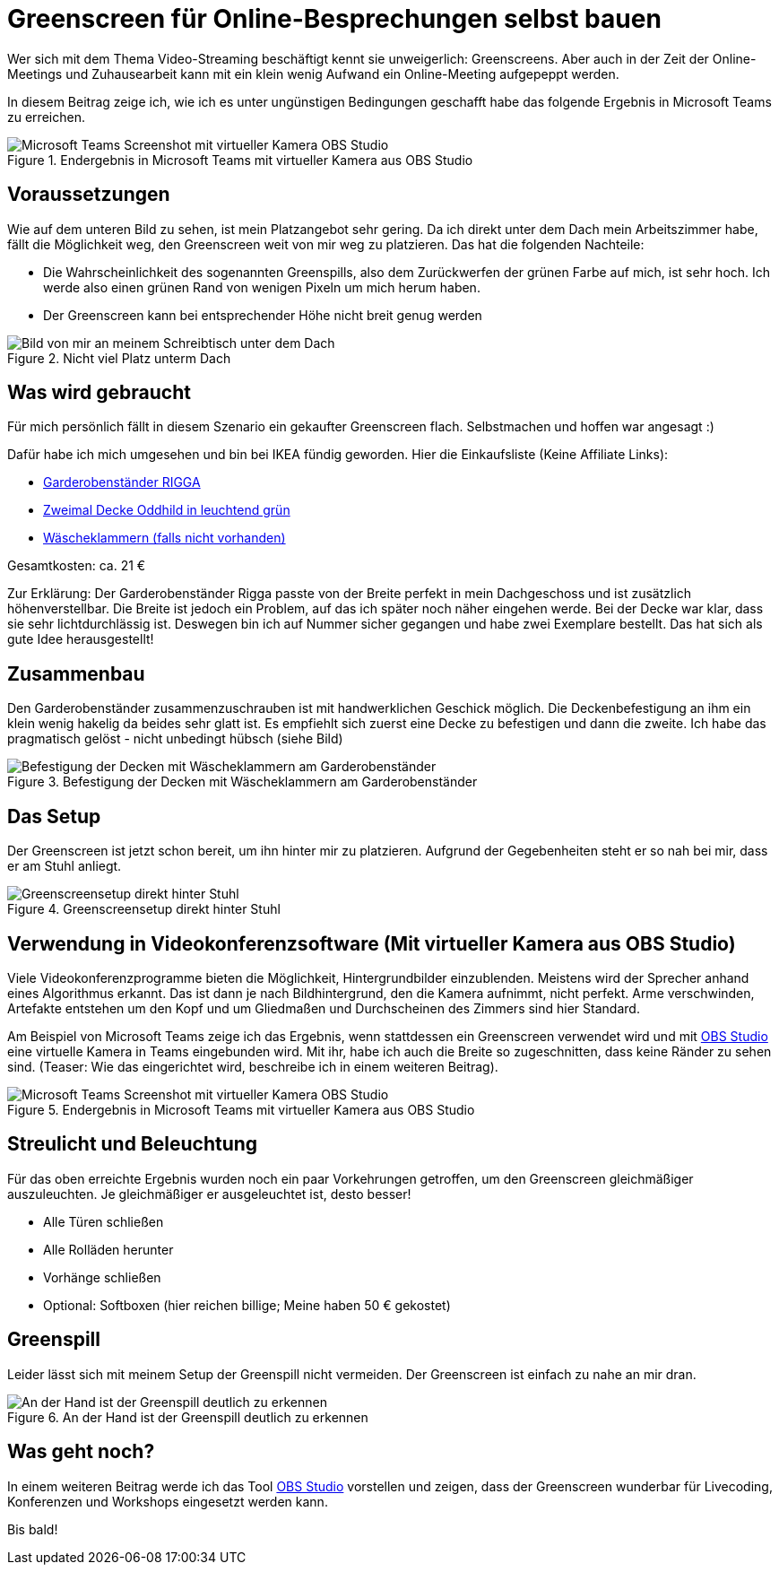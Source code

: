 = Greenscreen für Online-Besprechungen selbst bauen
:jbake-date: 2020-07-03
:jbake-author: JohannesDienst
:jbake-type: post
:jbake-status: published
:jbake-tags: buchreview

Wer sich mit dem Thema Video-Streaming beschäftigt kennt sie unweigerlich: Greenscreens. Aber auch in der Zeit der Online-Meetings
und Zuhausearbeit kann mit ein klein wenig Aufwand ein Online-Meeting aufgepeppt werden.

In diesem Beitrag zeige ich, wie ich es unter ungünstigen Bedingungen geschafft habe das folgende Ergebnis in Microsoft Teams zu erreichen.

.Endergebnis in Microsoft Teams mit virtueller Kamera aus OBS Studio
image::blog/2020/Virtual_cam_teams.png[Microsoft Teams Screenshot mit virtueller Kamera OBS Studio]

== Voraussetzungen
Wie auf dem unteren Bild zu sehen, ist mein Platzangebot sehr gering. Da ich direkt unter dem Dach mein Arbeitszimmer habe,
fällt die Möglichkeit weg, den Greenscreen weit von mir weg zu platzieren. Das hat die folgenden Nachteile:

* Die Wahrscheinlichkeit des sogenannten Greenspills, also dem Zurückwerfen der grünen Farbe auf mich, ist sehr hoch. Ich werde also einen grünen Rand von wenigen Pixeln um mich herum haben.
* Der Greenscreen kann bei entsprechender Höhe nicht breit genug werden

.Nicht viel Platz unterm Dach
image::blog/2020/Camera_under_roof.jpg[Bild von mir an meinem Schreibtisch unter dem Dach]

## Was wird gebraucht
Für mich persönlich fällt in diesem Szenario ein gekaufter Greenscreen flach. Selbstmachen und hoffen war angesagt :)

Dafür habe ich mich umgesehen und bin bei IKEA fündig geworden. Hier die Einkaufsliste (Keine Affiliate Links):

* link:https://www.ikea.com/de/de/p/rigga-garderobenstaender-weiss-50231630/"[Garderobenständer RIGGA]
* link:https://www.ikea.com/de/de/p/oddhild-plaid-leuchtend-gruen-10465089/[Zweimal Decke Oddhild in leuchtend grün]
* link:https://www.ikea.com/de/de/p/torkis-waescheklammern-blau-70458670/[Wäscheklammern (falls nicht vorhanden)]

Gesamtkosten: ca. 21 €

Zur Erklärung: Der Garderobenständer Rigga passte von der Breite perfekt in mein Dachgeschoss und ist zusätzlich höhenverstellbar.
Die Breite ist jedoch ein Problem, auf das ich später noch näher eingehen werde. Bei der Decke war klar, dass sie sehr lichtdurchlässig ist.
Deswegen bin ich auf Nummer sicher gegangen und habe zwei Exemplare bestellt. Das hat sich als gute Idee herausgestellt!

== Zusammenbau
Den Garderobenständer zusammenzuschrauben ist mit handwerklichen Geschick möglich. Die Deckenbefestigung an ihm ein klein wenig hakelig
da beides sehr glatt ist. Es empfiehlt sich zuerst eine Decke zu befestigen und dann die zweite. Ich habe das pragmatisch gelöst - nicht
unbedingt hübsch (siehe Bild)

.Befestigung der Decken mit Wäscheklammern am Garderobenständer
image::blog/2020/Befestigung_Decke_Waescheklammern.jpg[Befestigung der Decken mit Wäscheklammern am Garderobenständer]

== Das Setup
Der Greenscreen ist jetzt schon bereit, um ihn hinter mir zu platzieren. Aufgrund der Gegebenheiten steht er so nah bei mir, dass er am Stuhl anliegt.

.Greenscreensetup direkt hinter Stuhl
image::blog/2020/Greenscreen_Setup_raw.png[Greenscreensetup direkt hinter Stuhl]

== Verwendung in Videokonferenzsoftware (Mit virtueller Kamera aus OBS Studio)
Viele Videokonferenzprogramme bieten die Möglichkeit, Hintergrundbilder einzublenden. Meistens wird der Sprecher anhand eines Algorithmus erkannt.
Das ist dann je nach Bildhintergrund, den die Kamera aufnimmt, nicht perfekt. Arme verschwinden, Artefakte entstehen um den Kopf und um Gliedmaßen
und Durchscheinen des Zimmers sind hier Standard.

Am Beispiel von Microsoft Teams zeige ich das Ergebnis, wenn stattdessen ein Greenscreen verwendet wird und mit link:https://obsproject.com/de[OBS Studio] eine virtuelle Kamera in Teams eingebunden wird.
Mit ihr, habe ich auch die Breite so zugeschnitten, dass keine Ränder zu sehen sind. (Teaser: Wie das eingerichtet wird, beschreibe ich in einem weiteren Beitrag).

.Endergebnis in Microsoft Teams mit virtueller Kamera aus OBS Studio
image::../../images/content/2020/Virtual_cam_teams.png[Microsoft Teams Screenshot mit virtueller Kamera OBS Studio]

== Streulicht und Beleuchtung
Für das oben erreichte Ergebnis wurden noch ein paar Vorkehrungen getroffen, um den Greenscreen gleichmäßiger auszuleuchten.
Je gleichmäßiger er ausgeleuchtet ist, desto besser!

* Alle Türen schließen
* Alle Rolläden herunter
* Vorhänge schließen
* Optional: Softboxen (hier reichen billige; Meine haben 50 € gekostet)

== Greenspill
Leider lässt sich mit meinem Setup der Greenspill nicht vermeiden. Der Greenscreen ist einfach zu nahe an mir dran.

.An der Hand ist der Greenspill deutlich zu erkennen
image::blog/2020/Greenspill.png[An der Hand ist der Greenspill deutlich zu erkennen]

== Was geht noch?
In einem weiteren Beitrag werde ich das Tool link:https://obsproject.com/de[OBS Studio] vorstellen und zeigen, dass der Greenscreen wunderbar für Livecoding, Konferenzen und Workshops eingesetzt werden kann.

Bis bald! 